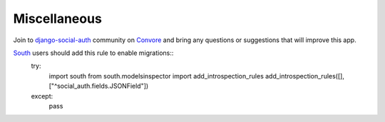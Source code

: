Miscellaneous
=============

Join to django-social-auth_ community on Convore_ and bring any questions or
suggestions that will improve this app.


South_ users should add this rule to enable migrations::
    try:
        import south
        from south.modelsinspector import add_introspection_rules
        add_introspection_rules([], ["^social_auth\.fields\.JSONField"])
    except:
        pass


.. _South: http://south.aeracode.org/
.. _django-social-auth: https://convore.com/django-social-auth/
.. _Convore: https://convore.com/
